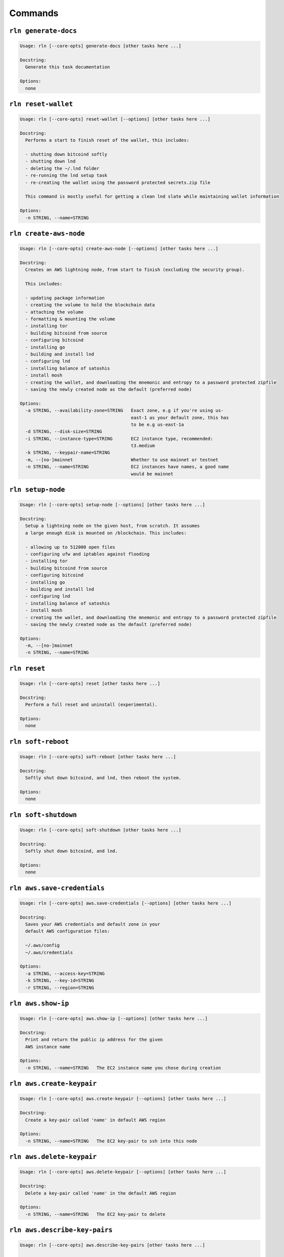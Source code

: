 Commands
========

``rln generate-docs``
-----------

.. code:: bash

    Usage: rln [--core-opts] generate-docs [other tasks here ...]
    
    Docstring:
      Generate this task documentation
    
    Options:
      none
    
    

``rln reset-wallet``
-----------

.. code:: bash

    Usage: rln [--core-opts] reset-wallet [--options] [other tasks here ...]
    
    Docstring:
      Performs a start to finish reset of the wallet, this includes:
    
      - shutting down bitcoind softly
      - shutting down lnd
      - deleting the ~/.lnd folder
      - re-running the lnd setup task
      - re-creating the wallet using the password protected secrets.zip file
    
      This command is mostly useful for getting a clean lnd slate while maintaining wallet information
    
    Options:
      -n STRING, --name=STRING
    
    

``rln create-aws-node``
-----------

.. code:: bash

    Usage: rln [--core-opts] create-aws-node [--options] [other tasks here ...]
    
    Docstring:
      Creates an AWS lightning node, from start to finish (excluding the security group).
    
      This includes:
    
      - updating package information
      - creating the volume to hold the blockchain data
      - attaching the volume
      - formatting & mounting the volume
      - installing tor
      - building bitcoind from source
      - configuring bitcoind
      - installing go
      - building and install lnd
      - configuring lnd
      - installing balance of satoshis
      - install mosh
      - creating the wallet, and downloading the mnemonic and entropy to a password protected zipfile
      - saving the newly created node as the default (preferred node)
    
    Options:
      -a STRING, --availability-zone=STRING   Exact zone, e.g if you're using us-
                                              east-1 as your default zone, this has
                                              to be e.g us-east-1a
      -d STRING, --disk-size=STRING
      -i STRING, --instance-type=STRING       EC2 instance type, recommended:
                                              t3.medium
      -k STRING, --keypair-name=STRING
      -m, --[no-]mainnet                      Whether to use mainnet or testnet
      -n STRING, --name=STRING                EC2 instances have names, a good name
                                              would be mainnet
    
    

``rln setup-node``
-----------

.. code:: bash

    Usage: rln [--core-opts] setup-node [--options] [other tasks here ...]
    
    Docstring:
      Setup a lightning node on the given host, from scratch. It assumes
      a large enough disk is mounted on /blockchain. This includes:
    
      - allowing up to 512000 open files
      - configuring ufw and iptables against flooding
      - installing tor
      - building bitcoind from source
      - configuring bitcoind
      - installing go
      - building and install lnd
      - configuring lnd
      - installing balance of satoshis
      - install mosh
      - creating the wallet, and downloading the mnemonic and entropy to a password protected zipfile
      - saving the newly created node as the default (preferred node)
    
    Options:
      -m, --[no-]mainnet
      -n STRING, --name=STRING
    
    

``rln reset``
-----------

.. code:: bash

    Usage: rln [--core-opts] reset [other tasks here ...]
    
    Docstring:
      Perform a full reset and uninstall (experimental).
    
    Options:
      none
    
    

``rln soft-reboot``
-----------

.. code:: bash

    Usage: rln [--core-opts] soft-reboot [other tasks here ...]
    
    Docstring:
      Softly shut down bitcoind, and lnd, then reboot the system.
    
    Options:
      none
    
    

``rln soft-shutdown``
-----------

.. code:: bash

    Usage: rln [--core-opts] soft-shutdown [other tasks here ...]
    
    Docstring:
      Softly shut down bitcoind, and lnd.
    
    Options:
      none
    
    

``rln aws.save-credentials``
-----------

.. code:: bash

    Usage: rln [--core-opts] aws.save-credentials [--options] [other tasks here ...]
    
    Docstring:
      Saves your AWS credentials and default zone in your
      default AWS configuration files:
    
      ~/.aws/config
      ~/.aws/credentials
    
    Options:
      -a STRING, --access-key=STRING
      -k STRING, --key-id=STRING
      -r STRING, --region=STRING
    
    

``rln aws.show-ip``
-----------

.. code:: bash

    Usage: rln [--core-opts] aws.show-ip [--options] [other tasks here ...]
    
    Docstring:
      Print and return the public ip address for the given
      AWS instance name
    
    Options:
      -n STRING, --name=STRING   The EC2 instance name you chose during creation
    
    

``rln aws.create-keypair``
-----------

.. code:: bash

    Usage: rln [--core-opts] aws.create-keypair [--options] [other tasks here ...]
    
    Docstring:
      Create a key-pair called 'name' in default AWS region
    
    Options:
      -n STRING, --name=STRING   The EC2 key-pair to ssh into this node
    
    

``rln aws.delete-keypair``
-----------

.. code:: bash

    Usage: rln [--core-opts] aws.delete-keypair [--options] [other tasks here ...]
    
    Docstring:
      Delete a key-pair called 'name' in the default AWS region
    
    Options:
      -n STRING, --name=STRING   The EC2 key-pair to delete
    
    

``rln aws.describe-key-pairs``
-----------

.. code:: bash

    Usage: rln [--core-opts] aws.describe-key-pairs [other tasks here ...]
    
    Docstring:
      Print and retrieve all key-pairs for default AWS region
    
    Options:
      none
    
    

``rln aws.create-security-group``
-----------

.. code:: bash

    Usage: rln [--core-opts] aws.create-security-group [other tasks here ...]
    
    Docstring:
      Create the 'lightning' security group. This is the AWS EC2 level
      firewall protection that prevents the outside world from connecting
      to your node. Please note this is created in your default region.
    
    Options:
      none
    
    

``rln aws.create``
-----------

.. code:: bash

    Usage: rln [--core-opts] aws.create [--options] [other tasks here ...]
    
    Docstring:
      Create the AWS EC2 instance, and wait until it's running, has a public
      IP, and we're able to SSH into it.
    
    Options:
      -a STRING, --availability-zone=STRING   Exact zone, e.g if you're using us-
                                              east-1 as your default zone, this has
                                              to be e.g us-east-1a
      -i STRING, --instance-type=STRING       EC2 instance type, recommended:
                                              t3.medium
      -k STRING, --keypair-name=STRING
      -n STRING, --name=STRING                EC2 instances have names, a good name
                                              would be mainnet
    
    

``rln aws.create-blockchain-disk``
-----------

.. code:: bash

    Usage: rln [--core-opts] aws.create-blockchain-disk [--options] [other tasks here ...]
    
    Docstring:
      Create the blockchain disk of the given size, name, and in given availability zone.
    
    Options:
      -a STRING, --availability-zone=STRING   The exact zone in which to create the
                                              disk. This is usually your default
                                              zone adding with an a or b.
      -d STRING, --disk-size=STRING           The disk's size in GB
      -n STRING, --name=STRING                The name of the newly created disk
    
    

``rln aws.attach-blockchain-disk``
-----------

.. code:: bash

    Usage: rln [--core-opts] aws.attach-blockchain-disk [--options] [other tasks here ...]
    
    Docstring:
      Attach disk to the node.
    
    Options:
      -d STRING, --disk-name=STRING   The disk's name
      -n STRING, --node-name=STRING   The node's name
    
    

``rln aws.delete-blockchain-disk``
-----------

.. code:: bash

    Usage: rln [--core-opts] aws.delete-blockchain-disk [--options] [other tasks here ...]
    
    Docstring:
      Delete disk with the given name. User with care.
    
    Options:
      -d STRING, --disk-name=STRING   The disk's name
    
    

``rln aws.detach-blockchain-disk``
-----------

.. code:: bash

    Usage: rln [--core-opts] aws.detach-blockchain-disk [--options] [other tasks here ...]
    
    Docstring:
      Detach disk with the given name.
    
    Options:
      -d STRING, --disk-name=STRING   The disk's name
    
    

``rln aws.config-blockchain-disk``
-----------

.. code:: bash

    Usage: rln [--core-opts] aws.config-blockchain-disk [--options] [other tasks here ...]
    
    Docstring:
      Add the disk to fstab, mount it, format it (optional), and create the /blockchain fs path.
    
    Options:
      -d STRING, --disk-size=STRING   The disk's size in GB.
      -f, --format                    Whether to format the disk or not
    
    

``rln aws.kill``
-----------

.. code:: bash

    Usage: rln [--core-opts] aws.kill [--options] [other tasks here ...]
    
    Docstring:
      Delete the node.
    
    Options:
      -f, --force
      -n STRING, --node-name=STRING
    
    

``rln aws.show-running``
-----------

.. code:: bash

    Usage: rln [--core-opts] aws.show-running [other tasks here ...]
    
    Docstring:
      Print out a list of running instances, and their ip addresses
    
    Options:
      none
    
    

``rln btc.build``
-----------

.. code:: bash

    Usage: rln [--core-opts] btc.build [other tasks here ...]
    
    Docstring:
      Build bitcoind from source.
      Create the required /blockchain bitcoin (sub)directories.
    
    Options:
      none
    
    

``rln btc.reset``
-----------

.. code:: bash

    Usage: rln [--core-opts] btc.reset [--options] [other tasks here ...]
    
    Docstring:
      none
    
    Options:
      -u, --[no-]use-tor
    
    

``rln btc.setup``
-----------

.. code:: bash

    Usage: rln [--core-opts] btc.setup [--options] [other tasks here ...]
    
    Docstring:
      Set up bitcoin.
    
      This includes:
    
      - generating the rpcauth passwords
      - configuring ~/.bitcoin/bitcoin.conf
      - starting bitcoind
      - configuring bitcoind to start on reboot
      - setting up log rotation
      - creating log symbolic links
      - setting proper permissions on the /blockchain mount
    
    Options:
      -m, --[no-]mainnet   If true use mainnet, else use testnet
      -u, --[no-]use-tor   Connect with peers via the tor network
    
    

``rln btc.stop``
-----------

.. code:: bash

    Usage: rln [--core-opts] btc.stop [other tasks here ...]
    
    Docstring:
      Stop bitcoind softly. This task will not return until bitcoind
      has written all its data to disk. This is to prevent having to
      re-scan the entire blockchain in case the command is followed by
      a reboot.
    
    Options:
      none
    
    

``rln btc.start``
-----------

.. code:: bash

    Usage: rln [--core-opts] btc.start [other tasks here ...]
    
    Docstring:
      Start bitcoind. Block, and keep scanning the logs until bitcoind
      has indeed started successfully.
    
    Options:
      none
    
    

``rln btc.show-sync-progress``
-----------

.. code:: bash

    Usage: rln [--core-opts] btc.show-sync-progress [other tasks here ...]
    
    Docstring:
      Attempts to provide an estimated date in time for when the blockchain
      is synced (in local time). Probably highly inacurate.
    
    Options:
      none
    
    

``rln btc.logs``
-----------

.. code:: bash

    Usage: rln [--core-opts] btc.logs [other tasks here ...]
    
    Docstring:
      Tail bitcion's logs until cancelled.
    
    Options:
      none
    
    

``rln ssh.ssh``
-----------

.. code:: bash

    Usage: rln [--core-opts] ssh.ssh [other tasks here ...]
    
    Docstring:
      ssh into the current node. This might not work with windows yet.
    
    Options:
      none
    
    

``rln ssh.mosh``
-----------

.. code:: bash

    Usage: rln [--core-opts] ssh.mosh [other tasks here ...]
    
    Docstring:
      mosh into the current node. This might not work with windows yet.
    
    Options:
      none
    
    

``rln ssh.install-mosh``
-----------

.. code:: bash

    Usage: rln [--core-opts] ssh.install-mosh [other tasks here ...]
    
    Docstring:
      Install mosh, and configure ufw to allow connection on port 60k.
    
    Options:
      none
    
    

``rln ssh.get``
-----------

.. code:: bash

    Usage: rln [--core-opts] ssh.get [--options] [other tasks here ...]
    
    Docstring:
      none
    
    Options:
      -l STRING, --local=STRING
      -r STRING, --remote=STRING
    
    

``rln lnd.install-go``
-----------

.. code:: bash

    Usage: rln [--core-opts] lnd.install-go [other tasks here ...]
    
    Docstring:
      Install Go 1.16.5.
    
    Options:
      none
    
    

``rln lnd.logs``
-----------

.. code:: bash

    Usage: rln [--core-opts] lnd.logs [other tasks here ...]
    
    Docstring:
      Tail lnd logs until cancelled.
    
    Options:
      none
    
    

``rln lnd.install``
-----------

.. code:: bash

    Usage: rln [--core-opts] lnd.install [--options] [other tasks here ...]
    
    Docstring:
      Install lnd, and configure it with systemd.
    
    Options:
      -v STRING, --version=STRING
    
    

``rln lnd.reset``
-----------

.. code:: bash

    Usage: rln [--core-opts] lnd.reset [other tasks here ...]
    
    Docstring:
      Reset lnd configuration, and re-create .lnd folder.
    
    Options:
      none
    
    

``rln lnd.setup``
-----------

.. code:: bash

    Usage: rln [--core-opts] lnd.setup [other tasks here ...]
    
    Docstring:
      Set up lnd with lnd.conf, and bitcoind's rpc password.
    
    Options:
      none
    
    

``rln lnd.start``
-----------

.. code:: bash

    Usage: rln [--core-opts] lnd.start [other tasks here ...]
    
    Docstring:
      Start lnd.
    
    Options:
      none
    
    

``rln lnd.stop``
-----------

.. code:: bash

    Usage: rln [--core-opts] lnd.stop [other tasks here ...]
    
    Docstring:
      Stop lnd.
    
    Options:
      none
    
    

``rln lnd.restart``
-----------

.. code:: bash

    Usage: rln [--core-opts] lnd.restart [other tasks here ...]
    
    Docstring:
      Restart lnd.
    
    Options:
      none
    
    

``rln lnd.journal``
-----------

.. code:: bash

    Usage: rln [--core-opts] lnd.journal [other tasks here ...]
    
    Docstring:
      Display systemctl's journals for lnd.
    
    Options:
      none
    
    

``rln lnd.backup-channels``
-----------

.. code:: bash

    Usage: rln [--core-opts] lnd.backup-channels [--options] [other tasks here ...]
    
    Docstring:
      Create a backup file of the open channels, and download it to ~/.rln
    
    Options:
      -n STRING, --node-name=STRING
    
    

``rln lnd.get-graph``
-----------

.. code:: bash

    Usage: rln [--core-opts] lnd.get-graph [other tasks here ...]
    
    Docstring:
      Run a describe graph and download as ./graph.json
    
    Options:
      none
    
    

``rln bos.install``
-----------

.. code:: bash

    Usage: rln [--core-opts] bos.install [other tasks here ...]
    
    Docstring:
      Install Balance of Satohis. Includes first installing and configuring nodejs.
    
    Options:
      none
    
    

``rln bos.unlock``
-----------

.. code:: bash

    Usage: rln [--core-opts] bos.unlock [other tasks here ...]
    
    Docstring:
      Unlock lightning wallet using bos.
    
    Options:
      none
    
    

``rln bos.install-tg-bot``
-----------

.. code:: bash

    Usage: rln [--core-opts] bos.install-tg-bot [other tasks here ...]
    
    Docstring:
      Install, configure, enable and start bos telegram bot.
    
    Options:
      none
    
    

``rln bos.tunnel-gateway``
-----------

.. code:: bash

    Usage: rln [--core-opts] bos.tunnel-gateway [other tasks here ...]
    
    Docstring:
      Bos has some basic UI functionality, however it doesn't do much besides
      allowing to send and recieve lightning payments. To try it out, run:
    
      rln -- bos gateway
    
      in a second terminal run:
    
      rln bos.tunnel-gateway
    
      then head to: https://ln-operator.github.io/ and paste the connect code you were
      provided with in the first terminal
    
    Options:
      none
    
    

``rln tor.setup``
-----------

.. code:: bash

    Usage: rln [--core-opts] tor.setup [other tasks here ...]
    
    Docstring:
      Configure tor from start to finish.
    
    Options:
      none
    
    

``rln tor.uninstall``
-----------

.. code:: bash

    Usage: rln [--core-opts] tor.uninstall [other tasks here ...]
    
    Docstring:
      none
    
    Options:
      none
    
    

``rln tor.check``
-----------

.. code:: bash

    Usage: rln [--core-opts] tor.check [other tasks here ...]
    
    Docstring:
      Check whether tor is running
    
    Options:
      none
    
    

``rln prefs.save``
-----------

.. code:: bash

    Usage: rln [--core-opts] prefs.save [--options] [other tasks here ...]
    
    Docstring:
      Save the current connection into ~/.rln/prefs.toml.
      This becomes the default configuration for rln,
      so the host no longer needs to be explicitely
      detailed upon invocation.
    
      e.g
    
      $ rln -H ubuntu@10.10.10.10 -i ~/.rln/lightning/lightning_key.pem prefs.save lightning
      $ rln -H ubuntu@20.20.20.20 -i ~/.rln/testnet/testnet_key.pem prefs.save testnet
    
    Options:
      -n STRING, --name=STRING
    
    

``rln prefs.set-default``
-----------

.. code:: bash

    Usage: rln [--core-opts] prefs.set-default [--options] [other tasks here ...]
    
    Docstring:
      Set the default (preferred) node for future CLI commands.
      The name of the node needs to exist in your prefs file.
    
      e.g:
    
      $ rln prefs.set-default lightning
      $ rln -- uname -a
    
      output:
    
      Linux ip-x-x-x-x 5.8.0-1038-aws #40~20.04.1-Ubuntu SMP Thu Jun 17 13:25:28 UTC 2021 x86_64 x86_64 x86_64 GNU/Linux
    
      $ rln prefs.set-default testnet
      $ rln -- uname -a
    
      output:
    
      Linux testnet 5.8.0-55-generic #62-Ubuntu SMP Tue Jun 1 08:21:18 UTC 2021 x86_64 x86_64 x86_64 GNU/Linux
    
    Options:
      -n STRING, --name=STRING
    
    

``rln prefs.show-default``
-----------

.. code:: bash

    Usage: rln [--core-opts] prefs.show-default [other tasks here ...]
    
    Docstring:
      Show the default (preferred) node for future CLI commands.
    
    Options:
      none
    
    

``rln prefs.show``
-----------

.. code:: bash

    Usage: rln [--core-opts] prefs.show [other tasks here ...]
    
    Docstring:
      Show prefs file.
    
    Options:
      none
    
    

``rln prefs.remove``
-----------

.. code:: bash

    Usage: rln [--core-opts] prefs.remove [--options] [other tasks here ...]
    
    Docstring:
      Remove node from prefs file, and delete its .pem and secrets
    
    Options:
      -n STRING, --name=STRING
    
    

``rln prefs.reset-prefs-file``
-----------

.. code:: bash

    Usage: rln [--core-opts] prefs.reset-prefs-file [other tasks here ...]
    
    Docstring:
      Delete the prefs file.
    
    Options:
      none
    
    

``rln system.setup``
-----------

.. code:: bash

    Usage: rln [--core-opts] system.setup [--options] [other tasks here ...]
    
    Docstring:
      Basic host setup, i.e updating packages, install vim and nmon (for system monitoring),
      setup PATHS and aliases properly at the top of .bashrc for non-login shells
    
    Options:
      -m, --[no-]mainnet   If False, then an alias for lncli --testnet is created.
      -u, --[no-]upgrade   Whether to upgrade all the packages to their latest
                           version. This can be time-consuming.
    
    

``rln system.fd``
-----------

.. code:: bash

    Usage: rln [--core-opts] system.fd [other tasks here ...]
    
    Docstring:
      Up the maximum number of files open simultaniously to
      half a million (512000). Does not require a system reboot.
    
    Options:
      none
    
    

``rln system.ufw``
-----------

.. code:: bash

    Usage: rln [--core-opts] system.ufw [other tasks here ...]
    
    Docstring:
      Block all ports, apart from OpenSSH, 10009 (standard GRPC) and 9735 (standard P2P).
    
    Options:
      none
    
    

``rln system.flood-protection``
-----------

.. code:: bash

    Usage: rln [--core-opts] system.flood-protection [other tasks here ...]
    
    Docstring:
      Protect the network interface from being flooded with packets.
    
    Options:
      none
    
    

``rln system.shutdown``
-----------

.. code:: bash

    Usage: rln [--core-opts] system.shutdown [other tasks here ...]
    
    Docstring:
      Shut the system down. Make sure you first stop bitcoind, as it needs
      to write its dbcache to disk first.
    
    Options:
      none
    
    

``rln system.reboot``
-----------

.. code:: bash

    Usage: rln [--core-opts] system.reboot [other tasks here ...]
    
    Docstring:
      Reboot the system. Make sure you first stop bitcoind, as it needs
      to write its dbcache to disk first.
    
    Options:
      none
    
    

``rln utils.resources``
-----------

.. code:: bash

    Usage: rln [--core-opts] utils.resources [other tasks here ...]
    
    Docstring:
      List a bunch of very useful external resources, to improve your node's
      ranking.
    
    Options:
      none
    
    

``rln utils.suez``
-----------

.. code:: bash

    Usage: rln [--core-opts] utils.suez [other tasks here ...]
    
    Docstring:
      Run the suez app from src/suez
      to find out more: https://github.com/prusnak/suez
    
    Options:
      none
    
    

``rln utils.get``
-----------

.. code:: bash

    Usage: rln [--core-opts] utils.get [--options] [other tasks here ...]
    
    Docstring:
      Transfer a file from remote to local
    
    Options:
      -f STRING, --from-path=STRING   the source path, on remote host
      -t STRING, --to-path=STRING     the dest path, on local host
    
    

``rln utils.update-fees``
-----------

.. code:: bash

    Usage: rln [--core-opts] utils.update-fees [other tasks here ...]
    
    Docstring:
      Run a fee update with policy on every channel
    
    Options:
      none
    
    

``rln utils.channel-balance``
-----------

.. code:: bash

    Usage: rln [--core-opts] utils.channel-balance [other tasks here ...]
    
    Docstring:
      Report on whether node liquidity is balanced
    
    Options:
      none
    
    

``rln ui.balance``
-----------

.. code:: bash

    Usage: rln [--core-opts] ui.balance [other tasks here ...]
    
    Docstring:
      none
    
    Options:
      none
    
    

``rln ui.forwards``
-----------

.. code:: bash

    Usage: rln [--core-opts] ui.forwards [other tasks here ...]
    
    Docstring:
      none
    
    Options:
      none
    
    

``rln ui.connect``
-----------

.. code:: bash

    Usage: rln [--core-opts] ui.connect [other tasks here ...]
    
    Docstring:
      none
    
    Options:
      none
    
    

``rln ui.open-channel``
-----------

.. code:: bash

    Usage: rln [--core-opts] ui.open-channel [other tasks here ...]
    
    Docstring:
      Open a channel with another node, uses lncli
    
    Options:
      none
    
    

``rln ui.close-channel``
-----------

.. code:: bash

    Usage: rln [--core-opts] ui.close-channel [other tasks here ...]
    
    Docstring:
      Close a channel
    
    Options:
      none
    
    

``rln lit.install``
-----------

.. code:: bash

    Usage: rln [--core-opts] lit.install [other tasks here ...]
    
    Docstring:
      none
    
    Options:
      none
    
    

``rln lit.start``
-----------

.. code:: bash

    Usage: rln [--core-opts] lit.start [other tasks here ...]
    
    Docstring:
      none
    
    Options:
      none
    
    

``rln lit.stop``
-----------

.. code:: bash

    Usage: rln [--core-opts] lit.stop [other tasks here ...]
    
    Docstring:
      none
    
    Options:
      none
    
    

``rln lit.journal``
-----------

.. code:: bash

    Usage: rln [--core-opts] lit.journal [other tasks here ...]
    
    Docstring:
      none
    
    Options:
      none
    
    

